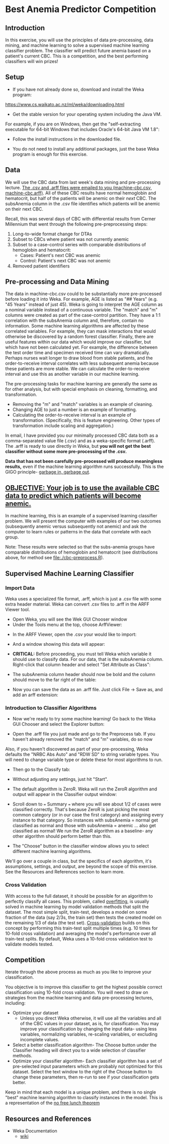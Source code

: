 * Best Anemia Predictor Competition
** Introduction

In this exercise, you will use the principles of data pre-processing, data mining, and machine learning to solve a supervised machine learning classifier problem. The classifier will predict future anemia based on a patient's current CBC. This is a competition, and the best performing classifiers will win prizes!

** Setup

- If you have not already done so, download and install the Weka program: 

https://www.cs.waikato.ac.nz/ml/weka/downloading.html

- Get the stable version for your operating system including the Java VM. 

For example, if you are on Windows, then get the "self-extracting executable for 64-bit Windows that includes Oracle's 64-bit Java VM 1.8":


[[file:./tutorial-images/windows-dl-ex.png]]

- Follow the install instructions in the downloaded file.

- You do not need to install any additional packages, just the base Weka program is enough for this exercise.  

** Data

We will use the CBC data from last week's data mining and pre-processing lecture. _The .csv and .arff files were emailed to you (machine-cbc.csv, machine-cbc.arff)_. All of these CBC results have normal hemoglobin and hematocrit, but half of the patients will be anemic on their /next/ CBC. The subsAnemia column in the .csv file identifies which patients will be anemic on their next CBC.

Recall, this was several days of CBC with differential results from Cerner Millennium that went through the following pre-preprocessing steps: 

1. Long-to-wide format change for DTAs
2. Subset to CBCs where patient was not currently anemic
3. Subset to a case-control series with comparable distributions of hemoglobin and hematocrit: 
  - Cases: Patient's next CBC was anemic
  - Control: Patient's next CBC was not anemic 
4. Removed patient identifiers


[[file:./tutorial-images/design.png]]

** Pre-processing and Data Mining

The data in machine-cbc.csv could to be substantially more pre-processed before loading it into Weka. For example, AGE is listed as "## Years" (e.g. "45 Years" instead of just 45). Weka is going to interpret the AGE column as a nominal variable instead of a continuous variable. The "match" and "m" columns were created as part of the case-control partition. They have a 1:1 correlation with the subsAnemia column and, therefore, contain no information. Some machine learning algorithms are affected by these correlated variables. For example, they can mask interactions that would otherwise be discovered by a random forest classifier. Finally, there are useful features within our data which would improve our classifier, but which have not been calculated yet. For example, the difference between the test order time and specimen received time can vary dramatically. Perhaps nurses wait longer to draw blood from stable patients, and the order-to-receive interval correlates with less subsequent anemia because these patients are more stable. We can calculate the order-to-receive interval and use this as another variable in our machine learning.

The pre-processing tasks for machine learning are generally the same as for other analysis, but with special emphasis on cleaning, formatting, and transformation. 
- Removing the "m" and "match" variables is an example of cleaning. 
- Changing AGE to just a number is an example of formatting. 
- Calculating the order-to-receive interval is an example of transformation. (Specifically, this is feature engineering. Other types of transformation include scaling and aggregation.) 

In email, I have provided you our minimally processed CBC data both as a comma-separated value file (.csv) and as a weka-specific format (.arff). The .arff is ready to use directly in Weka, but *you will not get the best classifier without some more pre-processing of the .csv.*

*Data that has not been carefully pre-processed will produce meaningless results,* even if the machine learning algorithm runs successfully. This is the GIGO principle- [[https://en.wikipedia.org/wiki/Garbage_in,_garbage_out][garbage in, garbage out]]. 

** _OBJECTIVE: Your job is to use the available CBC data to predict which patients will become anemic._
In machine learning, this is an example of a supervised learning classifier problem. We will present the computer with examples of our two outcomes (subsequently anemic versus subsequently not anemic) and ask the computer to learn rules or patterns in the data that correlate with each group.  

Note: These results were selected so that the subs-anemia groups have comparable distributions of hemoglobin and hematocrit (see distributions above, for method see [[file:./cbc-preprocess.R]]).

** Supervised Machine Learning Classifier
*** Import Data

Weka uses a specialized file format, .arff, which is just a .csv file with some extra header material. Weka can convert .csv files to .arff in the ARFF Viewer tool. 

- Open Weka, you will see the Wek GUI Chooser window
- Under the Tools menu at the top, choose ArffViewer: 

[[./tutorial-images/weka-open.png]]


- In the ARFF Viewer, open the .csv your would like to import:

[[file:./tutorial-images/arff-viewer.png]]

- And a window showing this data will appear: 

[[file:./tutorial-images/arff-data.png]]

- *CRITICAL:* Before proceeding, you must tell Weka which variable it should use to classify data. For our data, that is the subsAnemia column. Right-click that column header and select "Set Attribute as Class": 

[[file:./tutorial-images/att-as-class.png]]

- The subsAnemia column header should now be bold and the column should move to the far right of the table: 

[[file:./tutorial-images/subsAnemia-att.png]]

- Now you can save the data as an .arff file. Just click File -> Save as, and add an arff extension: 

[[file:./tutorial-images/save-arff.png]]

*** Introduction to Classifier Algorithms

- Now we're ready to try some machine learning! Go back to the Weka GUI Chooser and select the Explorer button: 

[[file:./tutorial-images/open-arff.png]]

- Open the .arff file you just made and go to the Preprocess tab. If you haven't already removed the "match" and "m" variables, do so now 

[[file:./tutorial-images/rm-match.png]]

Also, if you haven't discovered as part of your pre-processing, Weka defaults the "NRBC Abs Auto" and "RDW SD" to string variable types. You will need to change variable type or delete these for most algorithms to run.   

- Then go to the Classify tab:

[[file:./tutorial-images/classify-tab.png]]

- Without adjusting any settings, just hit "Start". 

- The default algorithm is ZeroR. Weka will run the ZeroR algorithm and output will appear in the Classifier output window:   

[[file:./tutorial-images/classify-output.png]]

- Scroll down to === Summary === where you will see about 1/2 of cases were classified correctly. That's because ZeroR is just picking the most common category (or in our case the first category) and assigning every instance to that category. So instances with subsAnemia = normal get classified as normal and those with subsAnemia = anemic ... also get classified as normal! We run the ZeroR algorithm as a baseline- any other algorithm should perform better than this. 

- The "Choose" button in the classifier window allows you to select different machine learning algorithms. 

[[file:./tutorial-images/classify-type.png]]

We'll go over a couple in class, but the specifics of each algorithm, it's assumptions, settings, and output, are beyond the scope of this exercise. See the Resources and References section to learn more. 

*** Cross Validation

With access to the full dataset, it should be possible for an algorithm to perfectly classify all cases. This problem, called [[https://en.wikipedia.org/wiki/Overfitting][overfitting]], is usually solved in machine learning by model validation methods that split the dataset. The most simple split, train-test, develops a model on some fraction of the data (say 2/3s, the train set) then tests the created model on the remaining 1/3 of data (the test set). [[https://en.wikipedia.org/wiki/Cross-validation_(statistics)][Cross-validation]] builds on this concept by performing this train-test split multiple times (e.g. 10 times for 10-fold cross validation) and averaging the model's performance over all train-test splits. By default, Weka uses a 10-fold cross validation test to validate models tested. 

** Competition 

Iterate through the above process as much as you like to improve your classification. 

You objective is to improve this classifier to get the highest possible correct classification using 10-fold cross validation. You will need to draw on strategies from the machine learning and data pre-processing lectures, including: 

- Optimize your dataset
  - Unless you direct Weka otherwise, it will use all the variables and all of the CBC values in your dataset, as is, for classification. You may improve your classification by changing the input data- using less variables, normalizing variables, re-scaling variables, or excluding incomplete values. 
- Select a better classification algorithm- The Choose button under the Classifier heading will direct you to a wide selection of classifier methods. 
- Optimize your classifier algorithm- Each classifier algorithm has a set of pre-selected input parameters which are probably not optimized for this dataset. Select the text window to the right of the Choose button to change these parameters, then re-run to see if your classification gets better. 

Keep in mind that each model is a unique problem, and there is no single "best" machine learning algorithm to classify instances in the model. This is a 
representation of the [[https://en.wikipedia.org/wiki/No_free_lunch_theorem][no free lunch theorem]]    
** Resources and References
- Weka Documentation
  - [[https://waikato.github.io/weka-wiki/search.html?q=time][wiki]]



